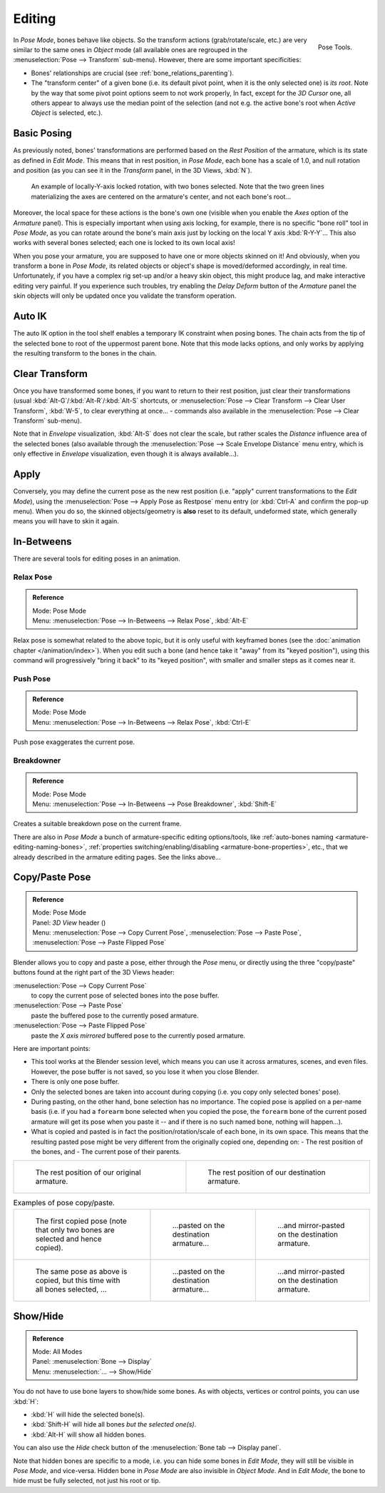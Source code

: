 ..    TODO/Review: {{review|im=update}}.

.. |copy-paste| image:: /images/rigging-copypastepose.png

*******
Editing
*******

.. figure:: /images/rigging-posetools.png
   :align: right

   Pose Tools.


In *Pose Mode*, bones behave like objects. So the transform actions
(grab/rotate/scale, etc.) are very similar to the same ones in *Object* mode
(all available ones are regrouped in the :menuselection:`Pose --> Transform` sub-menu). However,
there are some important specificities:

- Bones' relationships are crucial (see :ref:`bone_relations_parenting`).
- The "transform center" of a given bone
  (i.e. its default pivot point, when it is the only selected one) is *its root*.
  Note by the way that some pivot point options seem to not work properly, In fact,
  except for the *3D Cursor* one, all others appear to always use the median point of the selection
  (and not e.g. the active bone's root when *Active Object* is selected, etc.).


Basic Posing
============

As previously noted,
bones' transformations are performed based on the *Rest Position* of the armature,
which is its state as defined in *Edit Mode*. This means that in rest position,
in *Pose Mode*, each bone has a scale of 1.0, and null rotation and position
(as you can see it in the *Transform* panel, in the 3D Views,
:kbd:`N`).

.. figure:: /images/rigging_posing_editing_local-rotation.png

   An example of locally-Y-axis locked rotation, with two bones selected.
   Note that the two green lines materializing the axes are centered on the armature's center,
   and not each bone's root...


Moreover, the local space for these actions is the bone's own one
(visible when you enable the *Axes* option of the *Armature* panel).
This is especially important when using axis locking, for example,
there is no specific "bone roll" tool in *Pose Mode*,
as you can rotate around the bone's main axis just by locking on the local Y axis
:kbd:`R-Y-Y`... This also works with several bones selected;
each one is locked to its own local axis!

When you pose your armature,
you are supposed to have one or more objects skinned on it! And obviously,
when you transform a bone in *Pose Mode*,
its related objects or object's shape is moved/deformed accordingly, in real time.
Unfortunately, if you have a complex rig set-up and/or a heavy skin object,
this might produce lag, and make interactive editing very painful.
If you experience such troubles, try enabling the *Delay Deform* button of the
*Armature* panel the skin objects will only be updated once you validate the
transform operation.


Auto IK
=======

The auto IK option in the tool shelf enables a temporary IK constraint when posing bones.
The chain acts from the tip of the selected bone to root of the uppermost parent bone.
Note that this mode lacks options,
and only works by applying the resulting transform to the bones in the chain.


Clear Transform
===============

Once you have transformed some bones, if you want to return to their rest position,
just clear their transformations (usual :kbd:`Alt-G`/:kbd:`Alt-R`/:kbd:`Alt-S` shortcuts,
or :menuselection:`Pose --> Clear Transform --> Clear User Transform`, :kbd:`W-5`, to clear
everything at once... - commands also available in the :menuselection:`Pose --> Clear Transform` sub-menu).

Note that in *Envelope* visualization, :kbd:`Alt-S` does not clear the scale,
but rather scales the *Distance* influence area of the selected bones (also
available through the :menuselection:`Pose --> Scale Envelope Distance` menu entry,
which is only effective in *Envelope* visualization, even though it is always available...).


Apply
=====

Conversely, you may define the current pose as the new rest position (i.e.
"apply" current transformations to the *Edit Mode*),
using the :menuselection:`Pose --> Apply Pose as Restpose` menu entry
(or :kbd:`Ctrl-A` and confirm the pop-up menu). When you do so,
the skinned objects/geometry is **also** reset to its default, undeformed state,
which generally means you will have to skin it again.


In-Betweens
===========

There are several tools for editing poses in an animation.


Relax Pose
----------

.. admonition:: Reference
   :class: refbox

   | Mode:     Pose Mode
   | Menu:    :menuselection:`Pose --> In-Betweens --> Relax Pose`, :kbd:`Alt-E`

Relax pose is somewhat related to the above topic, but it is only useful with keyframed bones
(see the :doc:`animation chapter </animation/index>`).
When you edit such a bone (and hence take it "away" from its "keyed position"),
using this command will progressively "bring it back" to its "keyed position",
with smaller and smaller steps as it comes near it.


Push Pose
---------

.. admonition:: Reference
   :class: refbox

   | Mode:     Pose Mode
   | Menu:    :menuselection:`Pose --> In-Betweens --> Relax Pose`, :kbd:`Ctrl-E`

Push pose exaggerates the current pose.


Breakdowner
-----------

.. admonition:: Reference
   :class: refbox

   | Mode:     Pose Mode
   | Menu:    :menuselection:`Pose --> In-Betweens --> Pose Breakdowner`, :kbd:`Shift-E`

Creates a suitable breakdown pose on the current frame.


There are also in *Pose Mode* a bunch of armature-specific editing options/tools,
like :ref:`auto-bones naming <armature-editing-naming-bones>`,
:ref:`properties switching/enabling/disabling <armature-bone-properties>`, etc.,
that we already described in the armature editing pages. See the links above...


Copy/Paste Pose
===============

.. admonition:: Reference
   :class: refbox

   | Mode:     Pose Mode
   | Panel:    *3D View* header (|copy-paste|)
   | Menu:     :menuselection:`Pose --> Copy Current Pose`,
     :menuselection:`Pose --> Paste Pose`, :menuselection:`Pose --> Paste Flipped Pose`


Blender allows you to copy and paste a pose, either through the *Pose* menu, or
directly using the three "copy/paste" buttons found at the right part of the 3D Views header:

:menuselection:`Pose --> Copy Current Pose`
   to copy the current pose of selected bones into the pose buffer.
:menuselection:`Pose --> Paste Pose`
   paste the buffered pose to the currently posed armature.
:menuselection:`Pose --> Paste Flipped Pose`
   paste the *X axis mirrored* buffered pose to the currently posed armature.


Here are important points:

- This tool works at the Blender session level, which means you can use it across armatures, scenes, and even files.
  However, the pose buffer is not saved, so you lose it when you close Blender.
- There is only one pose buffer.
- Only the selected bones are taken into account during copying (i.e. you copy only selected bones' pose).
- During pasting, on the other hand, bone selection has no importance.
  The copied pose is applied on a per-name basis
  (i.e. if you had a ``forearm`` bone selected when you copied the pose,
  the ``forearm`` bone of the current posed armature will get its pose when you paste it --
  and if there is no such named bone, nothing will happen...).
- What is copied and pasted is in fact the position/rotation/scale of each bone, in its own space.
  This means that the resulting pasted pose might be very different from the originally copied one, depending on:
  - The rest position of the bones, and
  - The current pose of their parents.


.. list-table::

   * - .. figure:: /images/rigging_posing_editing_copy-paste-pose-examples-1.png

          The rest position of our original armature.

     - .. figure:: /images/rigging_posing_editing_copy-paste-pose-examples-2.png

          The rest position of our destination armature.

.. list-table:: Examples of pose copy/paste.

   * - .. figure:: /images/rigging_posing_editing_copy-paste-pose-examples-3.png

          The first copied pose (note that only two bones are selected and hence copied).

     - .. figure:: /images/rigging_posing_editing_copy-paste-pose-examples-4.png

          ...pasted on the destination armature...

     - .. figure:: /images/rigging_posing_editing_copy-paste-pose-examples-5.png

          ...and mirror-pasted on the destination armature.

   * - .. figure:: /images/rigging_posing_editing_copy-paste-pose-examples-6.png

          The same pose as above is copied, but this time with all bones selected, ...

     - .. figure:: /images/rigging_posing_editing_copy-paste-pose-examples-7.png

          ...pasted on the destination armature...

     - .. figure:: /images/rigging_posing_editing_copy-paste-pose-examples-8.png

          ...and mirror-pasted on the destination armature.


.. _armature-bone-hide:

Show/Hide
=========

.. admonition:: Reference
   :class: refbox

   | Mode:     All Modes
   | Panel:    :menuselection:`Bone --> Display`
   | Menu:    :menuselection:`... --> Show/Hide`


You do not have to use bone layers to show/hide some bones. As with objects,
vertices or control points, you can use :kbd:`H`:

- :kbd:`H` will hide the selected bone(s).
- :kbd:`Shift-H` will hide all bones *but the selected one(s)*.
- :kbd:`Alt-H` will show all hidden bones.

You can also use the *Hide* check button of the
:menuselection:`Bone tab --> Display panel`.

Note that hidden bones are specific to a mode,
i.e. you can hide some bones in *Edit Mode*,
they will still be visible in *Pose Mode*, and vice-versa.
Hidden bone in *Pose Mode* are also invisible in *Object Mode*.
And in *Edit Mode*, the bone to hide must be fully selected,
not just his root or tip.
